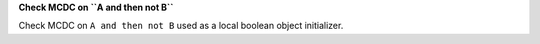 **Check MCDC on ``A and then not B``**

Check MCDC on ``A and then not B``
used as a local boolean object initializer.
